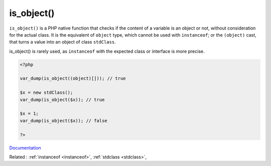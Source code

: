 .. _is_object:
.. meta::
	:description:
		is_object(): ``is_object()`` is a PHP native function that checks if the content of a variable is an object or not, without consideration for the actual class.
	:twitter:card: summary_large_image
	:twitter:site: @exakat
	:twitter:title: is_object()
	:twitter:description: is_object(): ``is_object()`` is a PHP native function that checks if the content of a variable is an object or not, without consideration for the actual class
	:twitter:creator: @exakat
	:og:title: is_object()
	:og:type: article
	:og:description: ``is_object()`` is a PHP native function that checks if the content of a variable is an object or not, without consideration for the actual class
	:og:url: https://php-dictionary.readthedocs.io/en/latest/dictionary/is_object.ini.html
	:og:locale: en


is_object()
-----------

``is_object()`` is a PHP native function that checks if the content of a variable is an object or not, without consideration for the actual class. It is the equivalent of ``object`` type, which cannot be used with ``instanceof``; or the ``(object)`` cast, that turns a value into an object of class ``stdClass``.

is_object() is rarely used, as ``instanceof`` with the expected class or interface is more precise.

.. code-block:: php
   
   <?php
   
   var_dump(is_object((object)[])); // true
   
   $x = new stdClass();
   var_dump(is_object($x)); // true
   
   $x = 1;
   var_dump(is_object($x)); // false
   
   ?>


`Documentation <https://www.php.net/manual/en/function.is-object.php>`__

Related : :ref:`instanceof <instanceof>`, :ref:`stdclass <stdclass>`, 
